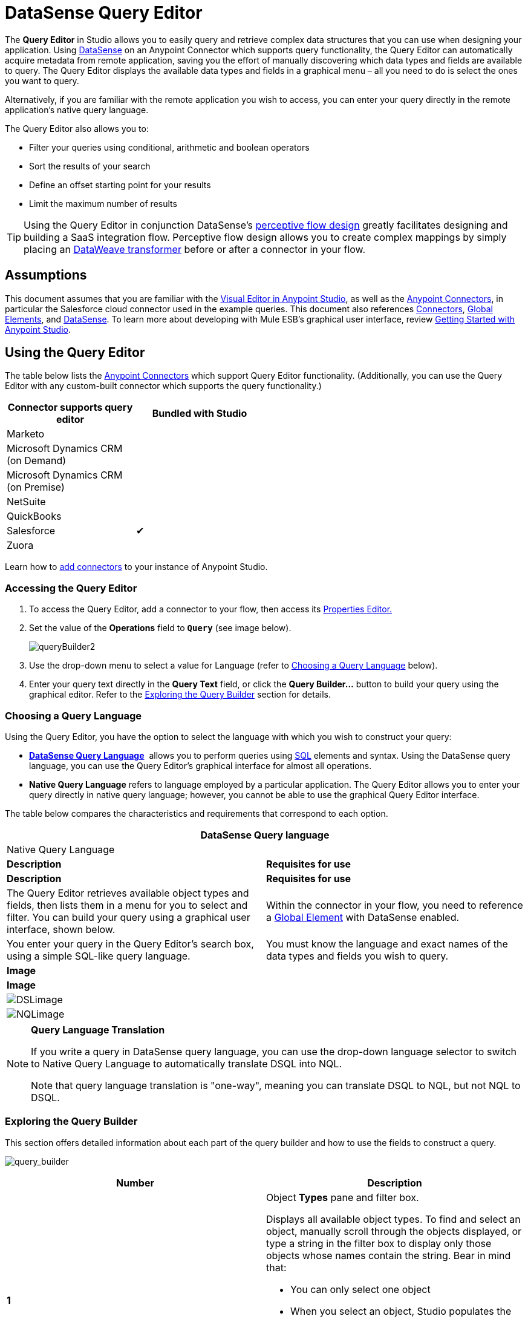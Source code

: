 = DataSense Query Editor
:keywords: anypoint studio, esb, datasense, metadata, meta data, query metadata, dsql, data sense query language



The *Query Editor* in Studio allows you to easily query and retrieve complex data structures that you can use when designing your application. Using link:/mule-user-guide/v/3.8-m1/datasense[DataSense] on an Anypoint Connector which supports query functionality, the Query Editor can automatically acquire metadata from remote application, saving you the effort of manually discovering which data types and fields are available to query. The Query Editor displays the available data types and fields in a graphical menu – all you need to do is select the ones you want to query.

Alternatively, if you are familiar with the remote application you wish to access, you can enter your query directly in the remote application's native query language.

The Query Editor also allows you to:

* Filter your queries using conditional, arithmetic and boolean operators

* Sort the results of your search

* Define an offset starting point for your results

* Limit the maximum number of results

[TIP]
====
Using the Query Editor in conjunction DataSense's link:/mule-user-guide/v/3.8-m1/using-perceptive-flow-design[perceptive flow design] greatly facilitates designing and building a SaaS integration flow. Perceptive flow design allows you to create complex mappings by simply placing an link:/mule-user-guide/v/3.8-m1/dataweave[DataWeave transformer] before or after a connector in your flow.
====

== Assumptions

This document assumes that you are familiar with the link:/mule-fundamentals/v/3.7/anypoint-studio-essentials[Visual Editor in Anypoint Studio], as well as the link:http://www.mulesoft.org/documentation/display/current/Anypoint+Connectors[Anypoint Connectors], in particular the Salesforce cloud connector used in the example queries. This document also references link:/mule-user-guide/v/3.8-m1/anypoint-connectors[Connectors], link:/mule-fundamentals/v/3.7/global-elements[Global Elements], and link:/mule-user-guide/v/3.8-m1/datasense[DataSense]. To learn more about developing with Mule ESB's graphical user interface, review link:/mule-fundamentals/v/3.7/anypoint-studio-essentials[Getting Started with Anypoint Studio].

== Using the Query Editor

The table below lists the link:/mule-user-guide/v/3.8-m1/anypoint-connectors[Anypoint Connectors] which support Query Editor functionality. (Additionally, you can use the Query Editor with any custom-built connector which supports the query functionality.)

[width="50%",cols=",",options="header"]
|===
|Connector supports query editor |Bundled with Studio
|Marketo | 
|Microsoft Dynamics CRM (on Demand) | 
|Microsoft Dynamics CRM (on Premise) | 
|NetSuite | 
|QuickBooks | 
|Salesforce |✔
|Zuora | 
|===

Learn how to link:/mule-user-guide/v/3.8-m1/installing-extensions[add connectors] to your instance of Anypoint Studio.

=== Accessing the Query Editor

. To access the Query Editor, add a connector to your flow, then access its link:/mule-user-guide/v/3.8-m1/the-properties-editor[Properties Editor.]

. Set the value of the *Operations* field to **`Query`** (see image below).
+
image:queryBuilder2.png[queryBuilder2]

. Use the drop-down menu to select a value for Language (refer to <<Choosing a Query Language>> below).

. Enter your query text directly in the *Query Text* field, or click the **Query Builder...** button to build your query using the graphical editor. Refer to the <<Exploring the Query Builder>> section for details. 

=== Choosing a Query Language

Using the Query Editor, you have the option to select the language with which you wish to construct your query:

* *link:/mule-user-guide/v/3.8-m1/datasense-query-language[DataSense Query Language]*  allows you to perform queries using link:http://en.wikipedia.org/en/wiki/SQL[SQL] elements and syntax. Using the DataSense query language, you can use the Query Editor's graphical interface for almost all operations. 
* *Native Query Language* refers to language employed by a particular application. The Query Editor allows you to enter your query directly in native query language; however, you cannot be able to use the graphical Query Editor interface.

The table below compares the characteristics and requirements that correspond to each option.

[width="100%",cols=",",options="header"]
|===
2+|DataSense Query language 2+|Native Query Language
|*Description* |*Requisites for use* |*Description* |*Requisites for use*
|The Query Editor retrieves available object types and fields, then lists them in a menu for you to select and filter. You can build your query using a graphical user interface, shown below. |Within the connector in your flow, you need to reference a link:/mule-fundamentals/v/3.7/global-elements[Global Element] with DataSense enabled. |You enter your query in the Query Editor's search box, using a simple SQL-like query language. |You must know the language and exact names of the data types and fields you wish to query.
2+|*Image* 2+|*Image*
2+|image:DSLimage.png[DSLimage] 2+|image:NQLimage.png[NQLimage]
|===

[NOTE]
====
*Query Language Translation*

If you write a query in DataSense query language, you can use the drop-down language selector to switch to Native Query Language to automatically translate DSQL into NQL.

Note that query language translation is "one-way", meaning you can translate DSQL to NQL, but not NQL to DSQL.
====

=== Exploring the Query Builder

This section offers detailed information about each part of the query builder and how to use the fields to construct a query.

image:query_builder.png[query_builder]

[width="100%",cols=",",options="header"]
|===
|Number |Description
|*1* a|
Object *Types* pane and filter box.

Displays all available object types. To find and select an object, manually scroll through the objects displayed, or type a string in the filter box to display only those objects whose names contain the string. Bear in mind that:

* You can only select one object
* When you select an object, Studio populates the *Fields* pane with the fields available for that object
** When you select an object, Studio automatically connects to the API and retrieves the available fields for that object, then stores the information in the cache; this operation can take several seconds.

|*2* |
*Fields* pane.

Displays all fields available for the selected object type (or blank if no object type is selected). To find and select a field, manually scroll through the fields displayed, or type a string in the filter box to display only those fields whose names contain the string. You can select multiple fields, or you can select _all_ fields using the checkbox at left of Fields filter field.

Where applicable, the Query Builder supports nested fields, so that you can select subfields to include in your query.

|*3* a|
*Filter* section.

* By default, the Query Builder uses the *Basic* setting, which displays the graphical fields for creating filters, automatically concatenating conditions with an AND operator. 

* Select the *Advance* setting to write your query manually using DataSense query language. With this setting, Query Builder supports auto-completion for *operators* and *fields,* and supports the option to concatenate conditions with an OR operator.

. After selecting Advance, click to select a *Type* in the upper left pane. 

. Set your cursor in the filter field. 

. Hit *CTRL + space* to prompt the auto-complete mechanism to display available input options.

|*4* a|Field selector for filter.

Click the drop-down menu to select any of the fields available for the selected object. The filter applies only to that field.
|*5* a|Operator selector for filter.

Click to select any of the following operators:

[width="20%",cols=","]
!========================================
!< !less than
!< = !less than or equal to
!= !equal to
!> !greater than
!> = !greater than or equal to
!< > !not equal to
!like !like
!=======================================

|*6* |Operator value input box. +
Enter the value that the filter uses to evaluate the field.
|*7* |Filter remove button. +
Click to remove the filter.
|*8* |*Add Filter* button. +
Click to add a new filter.
|*9* |Field selector for the *Order By* option. +
Click the drop-down menu to select any of the fields available for the selected object. Studio orders the results of the query according to the field you select.
|*10* |Field selector for the *Direction* in which you want to order results: Ascending or Descending.
|*11* |*Limit* input field. +
Enter the number that sets the maximum number of results that the query will return, or leave blank for no limit.
|*12* |*Offset* input field. +
Enter the number that defines the offset (i.e. how many results to ignore before returning results). The default is 0.
|===

== Example

This section demonstrates how to use the Query Editor in the context of a use case example. In this case, the example application makes use of a a Salesforce connector to integrate with Salesforce.  To use the Query Builder in such an application, one must complete the following macro steps, outlined in more detail below.

. Create a Salesforce link:/mule-fundamentals/v/3.7/global-elements[Global Element].

. Add a Salesforce connector to the flow; configure it to reference the global Salesforce element.

. Access the Query Editor.

. Build a query.

=== Creating a Salesforce Global Element

. In the Global Elements tab, create and configure a Salesforce global element (see image below).  

. Include valid *Username*, *Password*, and *Security Token*.

. Click *OK* to save your global element.
+
[NOTE]
====
When you enable *DataSense* in the Salesforce global element, Studio automatically attempts to retrieve Salesforce metadata using the user credentials you supplied. If the user credentials are invalid, the retrieve operation will fail and you will not be able to create your global element.
====

=== Adding a Salesforce Connector 

. Add a *Salesforce Connector* to your Mule flow.

. Configure the connector to reference the global Salesforce connector you just created, and set the *Operation* to `Query `(see image below).
+
image:QueryBuilder2.png[example_reference]

=== Accessing the Query Editor and Building a Query

. In the *Properties Editor* of the Salesforce connector, use the drop-down to select the *Language* you wish to use. In the context of this example, keep the default value, *DataSense Query Language*. (The <<Using the Native Query Language>> describes an example of a query built using Salesforce's native query language.)

. If you wish, write your query directly in to the *Query Text* input box. For the purpose of this example, click the *Query Builder* button to build your query with the graphical interface.

. Select an *object type* from the list of those available in the *Types* pane. 

. When you select an object, the *Fields* pane displays the object's available fields. Select any number of fields to query. 

. Click *Add Filter* to create a query filter. You can create multiple filters to operate on available fields, and configure sorting, offset and limits for query results. Refer to <<Exploring the Query Builder>> section above for more detail.

. After you have defined your query, click *OK*. The Query Editor saves, then displays your query in the Query Text field in the Properties Editor.  +
image:query_language.png[query_language]

. At this point, your query is fully defined. If you wish to modify it, just click the  *Query Builder*  button to change whatever you need. To modify your query, you can also edit it directly in the *Query Text* field. The Query Editor incorporates any additional fields, filters or clauses you enter; clicking  *Query Builder* again displays the Query Builder window with your changes added.

[NOTE]
====
Due to the complexity of graphical representation, the graphical Query Builder cannot display the `OR` conditional operator using the *Basic* setting, although the DataSense query language supports it. To use the graphical Query Builder to construct a query that contains one or more `OR` operators, proceed as follows:

. Build your query with the graphical Query Builder, using it to select from the available objects and fields.

. Click *Advanced* in the *Filter* section to display the *query text* field.

. Write your query in the query text field to include the `OR` operator. Your query will work, even though you can't see your query in the editor's Basic setting.
+
image:basic_advanced.png[basic_advanced]
====

=== Using the Native Query Language

To use the remote application's native query language (in this case, the link:http://www.salesforce.com/us/developer/docs/soql_sosl/salesforce_soql_sosl.pdf[Salesforce Object Query Language] ), select *Native Query Language* in the *Language* drop-down menu, then enter your query in the *Query Text* input field. The statement below selects the fields `AccountID`, `Email`, `FirstName`, and `LastName` from all objects of type `Contact` whose field `Employee_Still_With_Company_c` is marked `TRUE`.

[source, code, linenums]
----
SELECT AccountId,Email,FirstName,LastName FROM Contact WHERE Employee_Still_With_Company__c = TRUE
----

==== See Also

* Learn more about the Query Editor's link:/mule-user-guide/v/3.8-m1/datasense-query-language[DataSense Query Language]. 

* Learn more about link:/mule-user-guide/v/3.8-m1/datasense[DataSense].
